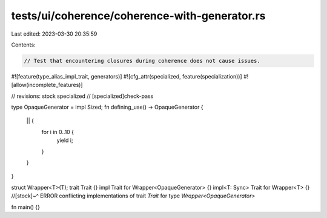 tests/ui/coherence/coherence-with-generator.rs
==============================================

Last edited: 2023-03-30 20:35:59

Contents:

.. code-block:: rs

    // Test that encountering closures during coherence does not cause issues.
#![feature(type_alias_impl_trait, generators)]
#![cfg_attr(specialized, feature(specialization))]
#![allow(incomplete_features)]

// revisions: stock specialized
// [specialized]check-pass

type OpaqueGenerator = impl Sized;
fn defining_use() -> OpaqueGenerator {
    || {
        for i in 0..10 {
            yield i;
        }
    }
}

struct Wrapper<T>(T);
trait Trait {}
impl Trait for Wrapper<OpaqueGenerator> {}
impl<T: Sync> Trait for Wrapper<T> {}
//[stock]~^ ERROR conflicting implementations of trait `Trait` for type `Wrapper<OpaqueGenerator>`

fn main() {}


